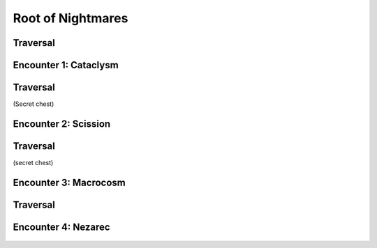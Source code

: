 ==================
Root of Nightmares
==================

Traversal
=========

Encounter 1: Cataclysm
======================

.. figure:: encounter1-map.jpg

Traversal
=========
(Secret chest)

Encounter 2: Scission
=====================

.. figure:: encounter2-map.jpg

Traversal
=========
(secret chest)

Encounter 3: Macrocosm
======================

.. figure:: encounter3-map.jpg

Traversal
=========

Encounter 4: Nezarec
====================

.. figure:: encounter4-map.jpg
